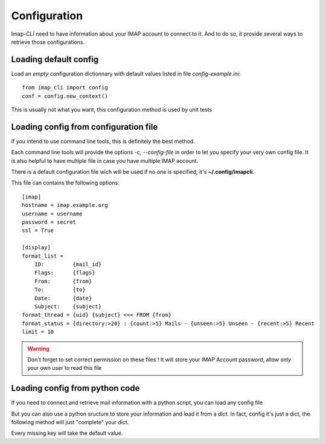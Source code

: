 Configuration
=============


Imap-CLI need to have information about your IMAP account to connect to it. And to do so, it provide several ways to
retrieve those configurations.


Loading default config
----------------------

Load an *empty* configuration dictionnary with default values listed in file *config-example.ini*::

    from imap_cli import config
    conf = config.new_context()

This is usually not what you want, this configuration method is used by unit tests


Loading config from configuration file
--------------------------------------

If you intend to use command line tools, this is definitely the best method.

Each command line tools will provide the options *-c, --config-file* in order to let you specify your very own config
file. It is also helpful to have multiple file in case you have multiple IMAP account.

There is a default configuration file wich will be used if no one is specified, it's **~/.config/imapcli**.

This file can contains the following options::

    [imap]
    hostname = imap.example.org
    username = username
    password = secret
    ssl = True

    [display]
    format_list =
        ID:         {mail_id}
        Flags:      {flags}
        From:       {from}
        To:         {to}
        Date:       {date}
        Subject:    {subject}
    format_thread = {uid} {subject} <<< FROM {from}
    format_status = {directory:>20} : {count:>5} Mails - {unseen:>5} Unseen - {recent:>5} Recent
    limit = 10


.. warning::

    Don't forget to set correct permission on these files !
    It will store your IMAP Account password, allow only your own user to read this file


Loading config from python code
-------------------------------

If you need to connect and retrieve mail information with a python script, you can load any config file

.. function:: new_context_from_file(config_filename=None, section=None)

    Open and read *config_filename* (`~/.config/imapcli` by default) and parse configuration from it.

    Example::

        from imap_cli import config
        config_file = '~/.config/imapcli'
        conf = config.new_context_from_file(config_file)

    You can also load a single section of this configuration file::

        from imap_cli import config
        config_file = '~/.config/imapcli'
        conf = config.new_context_from_file(config_file, section='imap')

    .. versionadded:: 0.1


But you can also use a python sructure to store your information and load it from a *dict*. In fact, config it's just a
dict, the following method will just "complete" your dict.

.. function:: new_context(config=None)

    Read configuration from *config* dict.

    Example::

        from imap_cli import config
        conf = config.new_context({
            'hostname': 'another.imap-server.org',
            'password': 'another.secret',
            })

    .. versionadded:: 0.1

Every missing key will take the default value.

